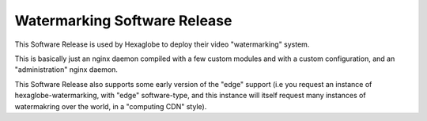 Watermarking Software Release
=============================

This Software Release is used by Hexaglobe to deploy their video "watermarking"
system.

This is basically just an nginx daemon compiled with a few custom modules and with
a custom configuration, and an "administration" nginx daemon.

This Software Release also supports some early version of the "edge" support
(i.e you request an instance of hexaglobe-watermarking, with "edge" software-type,
and this instance will itself request many instances of watermakring over the world, in a
"computing CDN" style).

